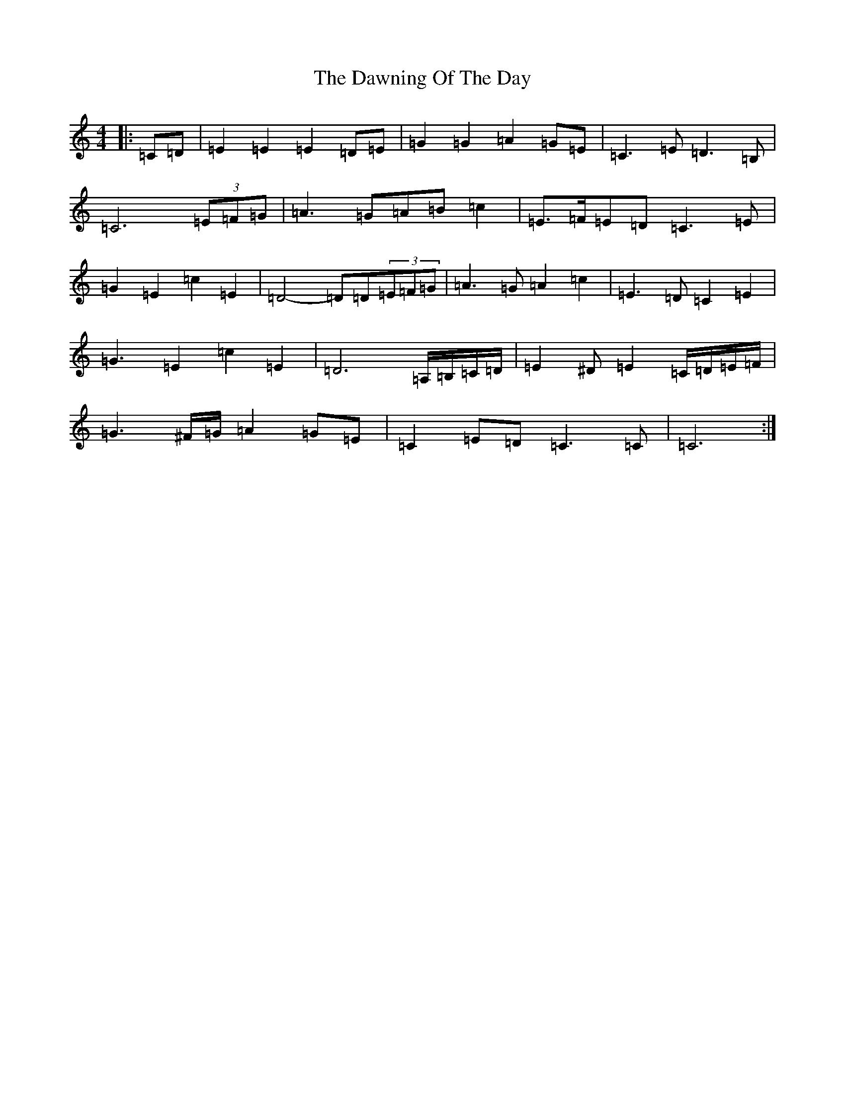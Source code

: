 X: 4981
T: Dawning Of The Day, The
S: https://thesession.org/tunes/1441#setting14825
R: march
M:4/4
L:1/8
K: C Major
|:=C=D|=E2=E2=E2=D=E|=G2=G2=A2=G=E|=C3=E=D3=B,|=C6(3=E=F=G|=A3=G=A=B=c2|=E>=F=E=D=C3=E|=G2=E2=c2=E2|=D4-=D=D(3=E=F=G|=A3=G=A2=c2|=E3=D=C2=E2|=G3=E2=c2=E2|=D6=A,/2=B,/2=C/2=D/2|=E2^D=E2=C/2=D/2=E/2=F/2|=G3^F/2=G/2=A2=G=E|=C2=E=D=C3=C|=C6:|
